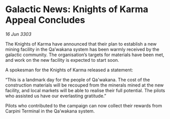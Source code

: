 * Galactic News: Knights of Karma Appeal Concludes

/16 Jun 3303/

The Knights of Karma have announced that their plan to establish a new mining facility in the Qa’wakana system has been warmly received by the galactic community. The organisation’s targets for materials have been met, and work on the new facility is expected to start soon.  

A spokesman for the Knights of Karma released a statement: 

“This is a landmark day for the people of Qa'wakana. The cost of the construction materials will be recouped from the minerals mined at the new facility, and local markets will be able to realise their full potential. The pilots who assisted us have our everlasting gratitude.” 

Pilots who contributed to the campaign can now collect their rewards from Carpini Terminal in the Qa’wakana system.